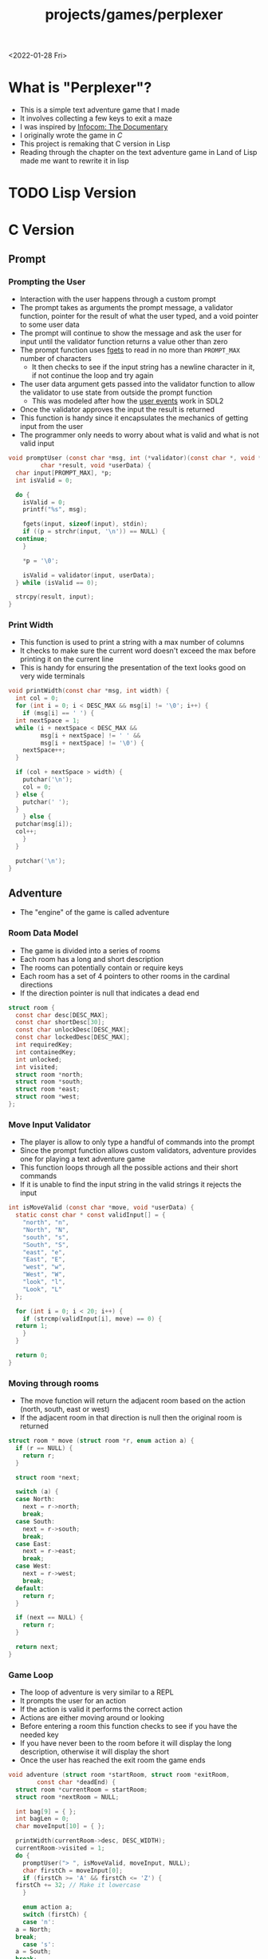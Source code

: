 #+title: projects/games/perplexer
#+exclude_tags: noexport
<2022-01-28 Fri>
* What is "Perplexer"?
- This is a simple text adventure game that I made
- It involves collecting a few keys to exit a maze
- I was inspired by [[https://www.youtube.com/watch?v=OXNLWy7rwH4][Infocom: The Documentary]]
- I originally wrote the game in [[*C Version][C]]
- This project is remaking that C version in Lisp
- Reading through the chapter on the text adventure game in Land of Lisp made me want to rewrite it in lisp
* Game Descriptions                                                :noexport:
- This section has the text that is used in the game
** Welcome
*** Title
#+name: title
#+begin_src text
  Escape the perplexity\n---------------------\n
#+end_src

*** Help
#+name: help
#+begin_src text
  Use commands north, south, east, west to explore. The first time you enter a room you get a long description. After that, you will get a short description. Use the look command to read the long description again. You can also type the first letter of each command instead of the full word.
#+end_src

** Northwest
*** Long Description
#+name: nw-desc
#+begin_src text
  You are underneath a light dangling from the ceiling by a string. North, west and east are blocked by walls. You see a pile of shredded up paper in the corner. You try to read it but are unable to piece it together. Through the east wall you hear the muffled sounds of a of a dot matrix printer. To the south you see a dark corridor and faintly hear running water.
#+end_src

*** Short Description
#+name: nw-short-desc
#+begin_src text
shredded paper pile room
#+end_src
** North
*** Long Description
#+name: n-desc
#+begin_src text
  You see a walled in room with a table in the center. On the table is a dot matrix printer constantly printing the same 10 digit number over and over again. You rip the top page and stick it in your bag.
#+end_src

*** Short Description
#+name: n-short-desc
#+begin_src text
  printer room
#+end_src

*** Unlock Description
#+name: n-unlock-desc
#+begin_src text
  You use your torch to burn a hole big enough to crawl through.
#+end_src

*** Locked Description
#+name: n-locked-description
#+begin_src text
  You feel a wall different from the rest. Perhaps there is a way to destroy this obstacle.
#+end_src

** Northeast
*** Long Description
#+name: ne-desc
#+begin_src text
  You enter a bright room filled with mist. The walls are glass and you can see the sun is out. In the center of the room is an odd tree with giant leaves. You pull one of the leaves off the tree and place it in your bag.
#+end_src

*** Short Description
#+name: ne-short-desc
#+begin_src text
  tree room
#+end_src

** West
*** Long Description
#+name: w-desc
#+begin_src text
  The room is pitch black and it is hard to make anything out. You feel mist hitting your face from what sounds like a waterfall to the south. To the east you hear wind rustling and see a distant light.
#+end_src

*** Short Description
#+name: w-short-desc
#+begin_src text
  mist room
#+end_src

** Center
*** Long Description
#+name: c-desc
#+begin_src text
  You are at a central room and can move in each direction. You hear a crackling sound to the south. To the north you hear the muffled sound of a dot matrix printer. The east is an unlit corridor. You can hear what sounds like someone murmuring to themselves.
#+end_src

*** Short Description
#+name: c-short-desc
#+begin_src text
  central room
#+end_src

** East
*** Long Description
#+name: e-desc
#+begin_src text
  You crouch through a narrow doorway to enter a cramped hallway. The walls are painted with a black and white zigzag pattern. To the east you feel a cold wall, dead end. To the north you hear the sounds of birds chirping. The murmuring seems to be coming from the south. It sounds like they are answering questions to a quiz show but you can't hear any other voice.
#+end_src

*** Short Description
#+name: e-short-desc
#+begin_src text
  zigzag hallway
#+end_src

** Southwest
*** Long Description
#+name: sw-desc
#+begin_src text
  The ground is broken and covered with cracks blasting the room with green light. You see a small red square with gold lettering on the floor. You are unable to make out the writing. You place the tablet in your bag.
#+end_src

*** Short Description
#+name: sw-short-desc
#+begin_src text
  green cracked room
#+end_src

*** Unlock Description
#+name: sw-unlock-desc
#+begin_src text
  Using the large leaf from your bag you hold it by the stem over your head. Jogging you are able to quickly enter the room.
#+end_src

*** Locked Description
#+name: sw-locked-desc
#+begin_src text
  You approach the falling water but despite being liquid it is far too cold to bear on your skin. You are unable to proceed.
#+end_src

** South
*** Long Description
#+name: s-desc
#+begin_src text
  You see a small rectangular hole in the south wall. On the other side all you can see are flames. You pick up a branch from the floor and stick it in the hole. The branch is now a torch.
#+end_src
*** Short Description
#+name: s-short-desc
#+begin_src text
  flame access
#+end_src

** Southeast
*** Long Description
#+name: se-desc
#+begin_src text
  Inside the room is a disheveled person pacing back and forth. You notice an earpiece in their ear and realize they are using that to communicate with someone. They seem to be trying to find the right words to please their captor to release them from the conversation. They do not notice you. Behind them you see an open window you could climb through and escape.
#+end_src

*** Short Description
#+name: se-short-desc
#+begin_src text
  perplexer room
#+end_src

*** Unlock Description
#+name: se-unlock-desc
#+begin_src text
  You review the code from the dot matrix printer and put it in the combination lock. You hear a click and can now turn the door knob.
#+end_src

*** Locked Description
#+name: se-locked-desc
#+begin_src text
  The murmuring is definitely coming from behind the door. You twist the knob and it doesn't move. You see a 10 digit combination lock above door knob. You are unable to proceed without the code.
#+end_src

** Exit Room
*** Long Description
#+name: exit-desc
#+begin_src text
  Outside you are greeted by a group of lab coat wearing scientists. One scientists starts slow clapping and they all join in quickly afterwards. The hoist you up on their shoulders and start singing. You are not sure what is happening or where they are taking you.\n\n\nThe end
#+end_src

*** Short Description
#+name: exit-short-desc
#+begin_src text
end
#+end_src

*** Unlock Description
#+name: exit-unlock-desc
#+begin_src text
  As you enter the room the gold letters on the red tablet begin to light up. You go to pull it out of your bag but it is hot to the touch so you drop it. The disheveled person stops in their tracks and walks towards the tablet. They seem utterly perplexed. While they are distracted you make a break for it and climb through the window.
#+end_src

*** Locked Description
#+name: exit-locked-desc
#+begin_src text
  Their pacing is preventing you from reaching the window.
#+end_src

* TODO Lisp Version
* C Version
** Prompt
*** Prompting the User
- Interaction with the user happens through a custom prompt
- The prompt takes as arguments the prompt message, a validator function, pointer for the result of what the user typed, and a void pointer to some user data
- The prompt will continue to show the message and ask the user for input until the validator function returns a value other than zero
- The prompt function uses [[https://linux.die.net/man/3/fgets][fgets]] to read in no more than =PROMPT_MAX= number of characters
  - It then checks to see if the input string has a newline character in it, if not continue the loop and try again
- The user data argument gets passed into the validator function to allow the validator to use state from outside the prompt function
  - This was modeled after how the [[https://wiki.libsdl.org/SDL_UserEvent][user events]] work in SDL2
- Once the validator approves the input the result is returned
- This function is handy since it encapsulates the mechanics of getting input from the user
- The programmer only needs to worry about what is valid and what is not valid input
#+name: prompt-user
#+begin_src c
  void promptUser (const char *msg, int (*validator)(const char *, void *),
		   char *result, void *userData) {
    char input[PROMPT_MAX], *p;
    int isValid = 0;

    do {
      isValid = 0;
      printf("%s", msg);

      fgets(input, sizeof(input), stdin);
      if ((p = strchr(input, '\n')) == NULL) {
	continue;
      }

      *p = '\0';

      isValid = validator(input, userData);
    } while (isValid == 0);

    strcpy(result, input);
  }

#+end_src

*** Print Width
- This function is used to print a string with a max number of columns
- It checks to make sure the current word doesn't exceed the max before printing it on the current line
- This is handy for ensuring the presentation of the text looks good on very wide terminals
#+name: print-width
#+begin_src c
  void printWidth(const char *msg, int width) {
    int col = 0;
    for (int i = 0; i < DESC_MAX && msg[i] != '\0'; i++) {
      if (msg[i] == ' ') {
	int nextSpace = 1;
	while (i + nextSpace < DESC_MAX &&
	       msg[i + nextSpace] != ' ' &&
	       msg[i + nextSpace] != '\0') {
	  nextSpace++;
	}

	if (col + nextSpace > width) {
	  putchar('\n');
	  col = 0;
	} else {
	  putchar(' ');
	}
      } else {
	putchar(msg[i]);
	col++;
      }
    }

    putchar('\n');
  }
#+end_src

** Adventure
- The "engine" of the game is called adventure
*** Room Data Model
- The game is divided into a series of rooms
- Each room has a long and short description
- The rooms can potentially contain or require keys
- Each room has a set of 4 pointers to other rooms in the cardinal directions
- If the direction pointer is null that indicates a dead end
#+name: room-data-model
#+begin_src c
  struct room {
    const char desc[DESC_MAX];
    const char shortDesc[30];
    const char unlockDesc[DESC_MAX];
    const char lockedDesc[DESC_MAX];
    int requiredKey;
    int containedKey;
    int unlocked;
    int visited;
    struct room *north;
    struct room *south;
    struct room *east;
    struct room *west;
  };

#+end_src

*** Move Input Validator
- The player is allow to only type a handful of commands into the prompt
- Since the prompt function allows custom validators, adventure provides one for playing a text adventure game
- This function loops through all the possible actions and their short commands
- If it is unable to find the input string in the valid strings it rejects the input
#+name: move-validator
#+begin_src c
  int isMoveValid (const char *move, void *userData) {
    static const char * const validInput[] = {
      "north", "n",
      "North", "N",
      "south", "s",
      "South", "S",
      "east", "e",
      "East", "E",
      "west", "w",
      "West", "W",
      "look", "l",
      "Look", "L"
    };

    for (int i = 0; i < 20; i++) {
      if (strcmp(validInput[i], move) == 0) {
	return 1;
      }
    }

    return 0;
  }
#+end_src

*** Moving through rooms
- The move function will return the adjacent room based on the action (north, south, east or west)
- If the adjacent room in that direction is null then the original room is returned
#+name: move
#+begin_src c
  struct room * move (struct room *r, enum action a) {
    if (r == NULL) {
      return r;
    }

    struct room *next;

    switch (a) {
    case North:
      next = r->north;
      break;
    case South:
      next = r->south;
      break;
    case East:
      next = r->east;
      break;
    case West:
      next = r->west;
      break;
    default:
      return r;
    }

    if (next == NULL) {
      return r;
    }

    return next;
  }

#+end_src

*** Game Loop
- The loop of adventure is very similar to a REPL
- It prompts the user for an action
- If the action is valid it performs the correct action
- Actions are either moving around or looking
- Before entering a room this function checks to see if you have the needed key
- If you have never been to the room before it will display the long description, otherwise it will display the short
- Once the user has reached the exit room the game ends
#+name: adventure-loop
#+begin_src c
  void adventure (struct room *startRoom, struct room *exitRoom,
		  const char *deadEnd) {
    struct room *currentRoom = startRoom;
    struct room *nextRoom = NULL;

    int bag[9] = { };
    int bagLen = 0;
    char moveInput[10] = { };

    printWidth(currentRoom->desc, DESC_WIDTH);
    currentRoom->visited = 1;
    do {
      promptUser("> ", isMoveValid, moveInput, NULL);
      char firstCh = moveInput[0];
      if (firstCh >= 'A' && firstCh <= 'Z') {
	firstCh += 32; // Make it lowercase
      }

      enum action a;
      switch (firstCh) {
      case 'n':
	a = North;
	break;
      case 's':
	a = South;
	break;
      case 'e':
	a = East;
	break;
      case 'w':
	a = West;
	break;
      case 'l':
	a = Look;
	break;
      }

      if (a == Look) {
	printWidth(currentRoom->desc, DESC_WIDTH);
	continue;
      } else {
	nextRoom = move(currentRoom, a);
      }

      if (nextRoom == currentRoom) {
	printWidth(deadEnd, DESC_WIDTH);
      } else {
	if (nextRoom->requiredKey != 0) {
	  int found = 0;
	  for (int i = 0; i < bagLen; i++) {
	    if (nextRoom->requiredKey == bag[i]) {
	      if (nextRoom->unlocked == 0) {
		printWidth(nextRoom->unlockDesc, DESC_WIDTH);
	      }
	      found = 1;
	      nextRoom->unlocked = 1;
	      break;
	    }
	  }

	  if (found == 0) {
	    printWidth(nextRoom->lockedDesc, DESC_WIDTH);
	    continue;
	  }
	}
	if (nextRoom->visited == 0) {
	  printWidth(nextRoom->desc, DESC_WIDTH);
	} else {
	  printWidth(nextRoom->shortDesc, DESC_WIDTH);
	}

	currentRoom = nextRoom;
	currentRoom->visited = 1;
	if (currentRoom->containedKey != 0) {
	  bag[bagLen] = currentRoom->containedKey;
	  bagLen++;
	}
      }
    } while(currentRoom != exitRoom);
  }
#+end_src

** Perplexer
- The perplexer game code mostly consists of setting up the room data structures
- A local enum is created for all the possible keys in the game
- If a room needs a key or contains a key the enum value is used
- A maze is built connecting the rooms together and the starting node is passed to the adventure function
- Utilizing org babel tangle and weave features are great for text based games
  - You can edit the descriptions in a dedicated text block, then weave that into the code blocks
#+name: perplexer-main
#+begin_src c :noweb yes
  int main (int argc, char **argv) {
    enum key { None, Torch, Umbrella, Passcode, Question };

    struct room nw = {
      .desc = "<<nw-desc>>",
      .shortDesc = "<<nw-short-desc>>",
      .unlockDesc = "",
      .lockedDesc = "",
      .requiredKey = None,
      .containedKey = None
    };

    struct room n = {
      .desc = "<<n-desc>>",
      .shortDesc = "<<n-short-desc>>",
      .unlockDesc = "<<n-unlock-desc>>",
      .lockedDesc = "<<n-locked-desc>>",
      .requiredKey = Torch,
      .containedKey = Passcode
    };

    struct room ne = {
      .desc = "<<ne-desc>>",
      .shortDesc = "<<ne-short-desc>>",
      .unlockDesc = "",
      .lockedDesc = "",
      .requiredKey = None,
      .containedKey = Umbrella
    };

    struct room w = {
      .desc = "<<w-desc>>",
      .shortDesc = "<<w-short-desc>>",
      .unlockDesc = "",
      .lockedDesc = "",
      .requiredKey = None,
      .containedKey = None
    };

    struct room c = {
      .desc = "<<c-desc>>",
      .shortDesc = "<<c-short-desc>>",
      .unlockDesc = "",
      .lockedDesc = "",
      .requiredKey = None,
      .containedKey = None
    };

    struct room e = {
      .desc = "<<e-desc>>",
      .shortDesc = "<<e-short-desc>>",
      .unlockDesc = "",
      .lockedDesc = "",
      .requiredKey = None,
      .containedKey = None
    };

    struct room sw = {
      .desc = "<<sw-desc>>",
      .shortDesc = "<<sw-short-desc>>",
      .unlockDesc = "<<sw-unlock-desc>>",
      .lockedDesc = "<<sw-locked-desc>>",
      .requiredKey = Umbrella,
      .containedKey = Question
    };

    struct room s = {
      .desc = "<<s-desc>>",
      .shortDesc = "<<s-short-desc>>",
      .unlockDesc = "",
      .lockedDesc = "",
      .requiredKey = None,
      .containedKey = Torch
    };

    struct room se = {
      .desc = "<<se-desc>>",
      .shortDesc = "<<se-short-desc>>",
      .unlockDesc = "<<se-unlock-desc>>",
      .lockedDesc = "<<se-locked-desc>>",
      .requiredKey = Passcode,
      .containedKey = None
    };

    struct room exitRoom = {
      .desc = "<<exit-desc>>",
      .shortDesc = "<<exit-short-desc>>",
      .unlockDesc = "<<exit-unlock-desc>>",
      .lockedDesc = "<<exit-locked-desc>>",
      .requiredKey = Question,
      .containedKey = None
    };

    nw.south = &w;

    n.south = &c;

    ne.south = &e;

    w.north = &nw;
    w.south = &sw;
    w.east  = &c;

    c.north = &n;
    c.east = &e;
    c.south = &s;
    c.west = &w;

    e.north = &ne;
    e.south = &se;
    e.west = &c;

    sw.north = &w;

    s.north = &c;

    se.north = &e;
    se.south = &exitRoom;
    se.east = &exitRoom;

    printf("<<title>>");
    printWidth("<<help>>", 55);

    printf("\n\n\n");

    adventure(&nw, &exitRoom,
	      "A cold wall prevents you from moving in this direction.");

    return 0;
  }

#+end_src

** Complete Code Listing
*** constants.h
#+begin_src c :tangle ~/tmp/perplexer/constants.h :mkdirp yes
  #ifndef _CONSTANTS_H_
  #define _CONSTANTS_H_

  #define PROMPT_MAX 50
  #define DESC_MAX 500

  #endif
#+end_src
*** prompt.h
#+begin_src c :tangle ~/tmp/perplexer/prompt.h :mkdirp yes
  #ifndef _PROMPT_H_
  #define _PROMPT_H_

  #include <stdint.h>

  #include "constants.h"

  void promptUser (const char *, int (*)(const char *, void *), char *, void *);
  int termSetEcho (int echo);
  void printWidth (const char *, int);

  #endif
#+end_src
*** prompt.c
#+begin_src c :tangle ~/tmp/perplexer/prompt.c :mkdirp yes :noweb yes
  #include <stdio.h>
  #include <string.h>
  #include <termios.h>
  #include <unistd.h>

  #include "prompt.h"

  <<prompt-user>>

  int termSetEcho (int echo) {
    struct termios termInfo;
    int r = tcgetattr(STDIN_FILENO, &termInfo);
    if (r > 0) {
      return r;
    }

    if (echo) {
      termInfo.c_lflag |= ECHO;
    } else {
      termInfo.c_lflag &= ~ECHO;
    }

    return tcsetattr(STDIN_FILENO, TCSANOW, &termInfo);
  }

  <<print-width>>

#+end_src
*** adventure.h
#+begin_src c :tangle ~/tmp/perplexer/adventure.h :mkdirp yes :noweb yes
  #ifndef _ADVENTURE_H_
  #define _ADVENTURE_H_

  #include "constants.h"

  <<room-data-model>>

  enum action { North, South, East, West, Look };

  int isMoveValid (const char *, void *);
  struct room * move (struct room *, enum action);
  void adventure (struct room *, struct room *, const char *);


  #endif
#+end_src

*** adventure.c
#+begin_src c :tangle ~/tmp/perplexer/adventure.c :mkdirp yes :noweb yes
  #include <stdio.h>
  #include <string.h>

  #include "prompt.h"
  #include "adventure.h"

  #define DESC_WIDTH 55

  <<move-validator>>

  <<move>>

  <<adventure-loop>>
#+end_src
*** main.c
#+begin_src c :tangle ~/tmp/perplexer/main.c :mkdirp yes :noweb yes
  #include <stdio.h>

  #include "adventure.h"
  #include "prompt.h"

  <<perplexer-main>>
#+end_src
*** Build                                                          :noexport:
#+begin_src sh
  #!/bin/sh

  # Exit on command failure
  set -e

  SRC="prompt.c adventure.c main.c"
  OUTPUT=perplexer

  rm -Rf ~/tmp/perplexer

  ../../scripts/tangle.sh perplexer.org


  cd ~/tmp/perplexer

  gcc -o $OUTPUT $SRC -fstack-protector -Wall -Werror
#+end_src

#+RESULTS:
